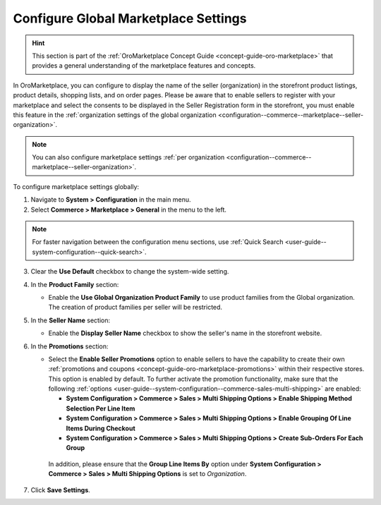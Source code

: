 .. _configuration--commerce--marketplace--seller-global:

Configure Global Marketplace Settings
=====================================

.. hint:: This section is part of the :ref:`OroMarketplace Concept Guide <concept-guide-oro-marketplace>` that provides a general understanding of the marketplace features and concepts.

In OroMarketplace, you can configure to display the name of the seller (organization) in the storefront product listings, product details, shopping lists, and on order pages. Please be aware that to enable sellers to register with your marketplace and select the consents to be displayed in the Seller Registration form in the storefront, you must enable this feature in the :ref:`organization settings of the global organization <configuration--commerce--marketplace--seller-organization>`.

.. note::
    You can also configure marketplace settings :ref:`per organization <configuration--commerce--marketplace--seller-organization>`.

To configure marketplace settings globally:

1. Navigate to **System > Configuration** in the main menu.
2. Select **Commerce > Marketplace > General** in the menu to the left.

.. note:: For faster navigation between the configuration menu sections, use :ref:`Quick Search <user-guide--system-configuration--quick-search>`.

3. Clear the **Use Default** checkbox to change the system-wide setting.

4. In the **Product Family** section:

   * Enable the **Use Global Organization Product Family** to use product families from the Global organization. The creation of product families per seller will be restricted.

5. In the **Seller Name** section:

   * Enable the **Display Seller Name** checkbox to show the seller's name in the storefront website.

6. In the **Promotions** section:

   * Select the **Enable Seller Promotions** option to enable sellers to have the capability to create their own :ref:`promotions and coupons <concept-guide-oro-marketplace-promotions>` within their respective stores. This option is enabled by default. To further activate the promotion functionality, make sure that the following :ref:`options <user-guide--system-configuration--commerce-sales-multi-shipping>` are enabled:

     * **System Configuration > Commerce > Sales > Multi Shipping Options > Enable Shipping Method Selection Per Line Item**
     * **System Configuration > Commerce > Sales > Multi Shipping Options > Enable Grouping Of Line Items During Checkout**
     * **System Configuration > Commerce > Sales > Multi Shipping Options > Create Sub-Orders For Each Group**

    In addition, please ensure that the **Group Line Items By** option under **System Configuration > Commerce > Sales > Multi Shipping Options** is set to *Organization*.

7. Click **Save Settings**.